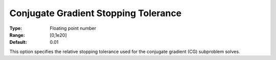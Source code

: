 .. _KNITRO_IP_-_Conjugate_Gradient_Stopping_To:


Conjugate Gradient Stopping Tolerance
=====================================



:Type:	Floating point number	
:Range:	[0,1e20]	
:Default:	0.01	



This option specifies the relative stopping tolerance used for the conjugate gradient (CG) subproblem solves.

